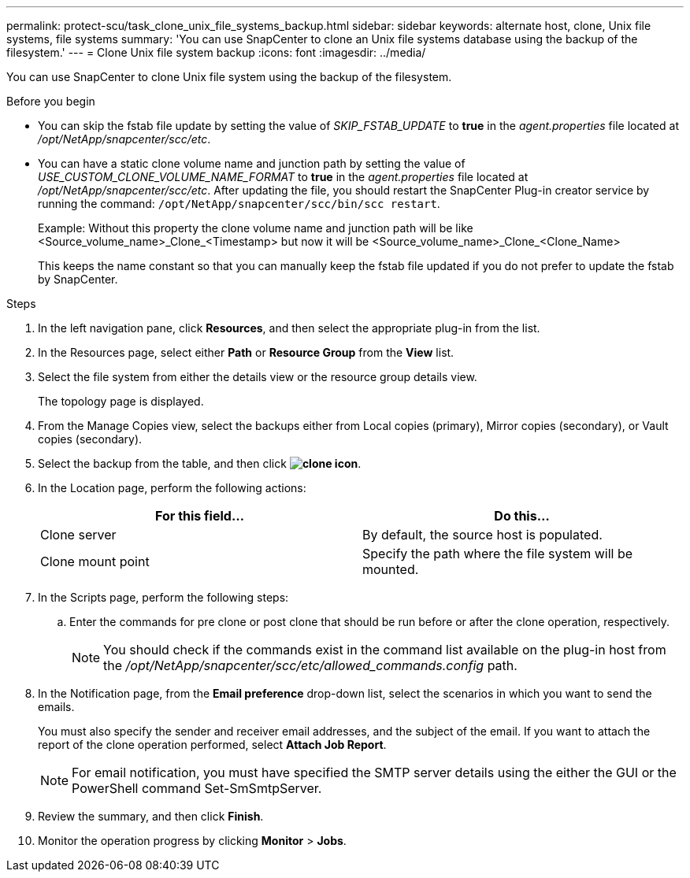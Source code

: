 ---
permalink: protect-scu/task_clone_unix_file_systems_backup.html
sidebar: sidebar
keywords: alternate host, clone, Unix file systems, file systems
summary: 'You can use SnapCenter to clone an Unix file systems database using the backup of the filesystem.'
---
= Clone Unix file system backup
:icons: font
:imagesdir: ../media/

[.lead]
You can use SnapCenter to clone Unix file system using the backup of the filesystem.

.Before you begin

* You can skip the fstab file update by setting the value of _SKIP_FSTAB_UPDATE_ to *true* in the _agent.properties_ file located at _/opt/NetApp/snapcenter/scc/etc_.
* You can have a static clone volume name and junction path by setting the value of _USE_CUSTOM_CLONE_VOLUME_NAME_FORMAT_ to *true* in the _agent.properties_ file located at _/opt/NetApp/snapcenter/scc/etc_. After updating the file, you should restart the SnapCenter Plug-in creator service by running the command: `/opt/NetApp/snapcenter/scc/bin/scc restart`.
+
Example: Without this property the clone volume name and junction path will be like <Source_volume_name>_Clone_<Timestamp> but now it will be <Source_volume_name>_Clone_<Clone_Name>
+
This keeps the name constant so that you can manually keep the fstab file updated if you do not prefer to update the fstab by SnapCenter.

.Steps

. In the left navigation pane, click *Resources*, and then select the appropriate plug-in from the list.
. In the Resources page, select either *Path* or *Resource Group* from the *View* list.
. Select the file system from either the details view or the resource group details view.
+
The topology page is displayed.

. From the Manage Copies view, select the backups either from Local copies (primary), Mirror copies (secondary), or Vault copies (secondary).
. Select the backup from the table, and then click *image:../media/clone_icon.gif[clone icon]*.
. In the Location page, perform the following actions:
+
|===
| For this field...| Do this...

a|
Clone server
a|
By default, the source host is populated.
a|
Clone mount point
a|
Specify the path where the file system will be mounted.
|===

. In the Scripts page, perform the following steps:
.. Enter the commands for pre clone or post clone that should be run before or after the clone operation, respectively.
+
NOTE: You should check if the commands exist in the command list available on the plug-in host from the _/opt/NetApp/snapcenter/scc/etc/allowed_commands.config_ path.

. In the Notification page, from the *Email preference* drop-down list, select the scenarios in which you want to send the emails.
+
You must also specify the sender and receiver email addresses, and the subject of the email. If you want to attach the report of the clone operation performed, select *Attach Job Report*.
+
NOTE: For email notification, you must have specified the SMTP server details using the either the GUI or the PowerShell command Set-SmSmtpServer.

. Review the summary, and then click *Finish*.
. Monitor the operation progress by clicking *Monitor* > *Jobs*.
